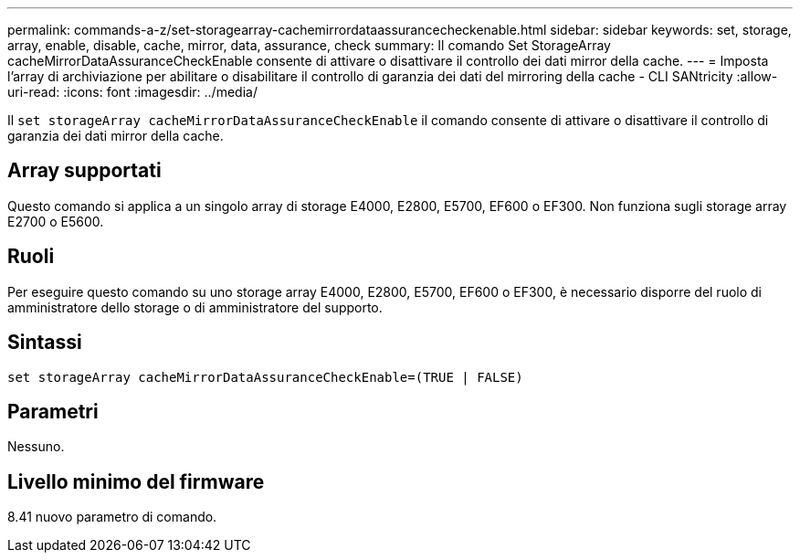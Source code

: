 ---
permalink: commands-a-z/set-storagearray-cachemirrordataassurancecheckenable.html 
sidebar: sidebar 
keywords: set, storage, array, enable, disable, cache, mirror, data, assurance, check 
summary: Il comando Set StorageArray cacheMirrorDataAssuranceCheckEnable consente di attivare o disattivare il controllo dei dati mirror della cache. 
---
= Imposta l'array di archiviazione per abilitare o disabilitare il controllo di garanzia dei dati del mirroring della cache - CLI SANtricity
:allow-uri-read: 
:icons: font
:imagesdir: ../media/


[role="lead"]
Il `set storageArray cacheMirrorDataAssuranceCheckEnable` il comando consente di attivare o disattivare il controllo di garanzia dei dati mirror della cache.



== Array supportati

Questo comando si applica a un singolo array di storage E4000, E2800, E5700, EF600 o EF300. Non funziona sugli storage array E2700 o E5600.



== Ruoli

Per eseguire questo comando su uno storage array E4000, E2800, E5700, EF600 o EF300, è necessario disporre del ruolo di amministratore dello storage o di amministratore del supporto.



== Sintassi

[source, cli]
----
set storageArray cacheMirrorDataAssuranceCheckEnable=(TRUE | FALSE)
----


== Parametri

Nessuno.



== Livello minimo del firmware

8.41 nuovo parametro di comando.

